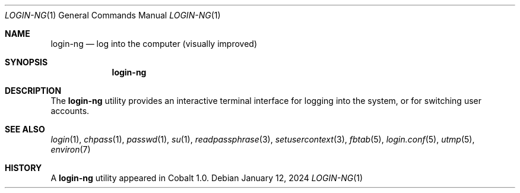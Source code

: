 .Dd $Mdocdate: January 12 2024 $
.Dt LOGIN-NG 1
.Os
.Sh NAME
.Nm login-ng
.Nd log into the computer (visually improved)
.Sh SYNOPSIS
.Nm login-ng
.Sh DESCRIPTION
The
.Nm
utility provides an interactive terminal interface for logging into the system, or for switching user accounts.
.El
.Sh SEE ALSO
.Xr login 1 ,
.Xr chpass 1 ,
.Xr passwd 1 ,
.Xr su 1 ,
.Xr readpassphrase 3 ,
.Xr setusercontext 3 ,
.Xr fbtab 5 ,
.Xr login.conf 5 ,
.Xr utmp 5 ,
.Xr environ 7
.Sh HISTORY
A
.Nm
utility appeared in Cobalt 1.0.
